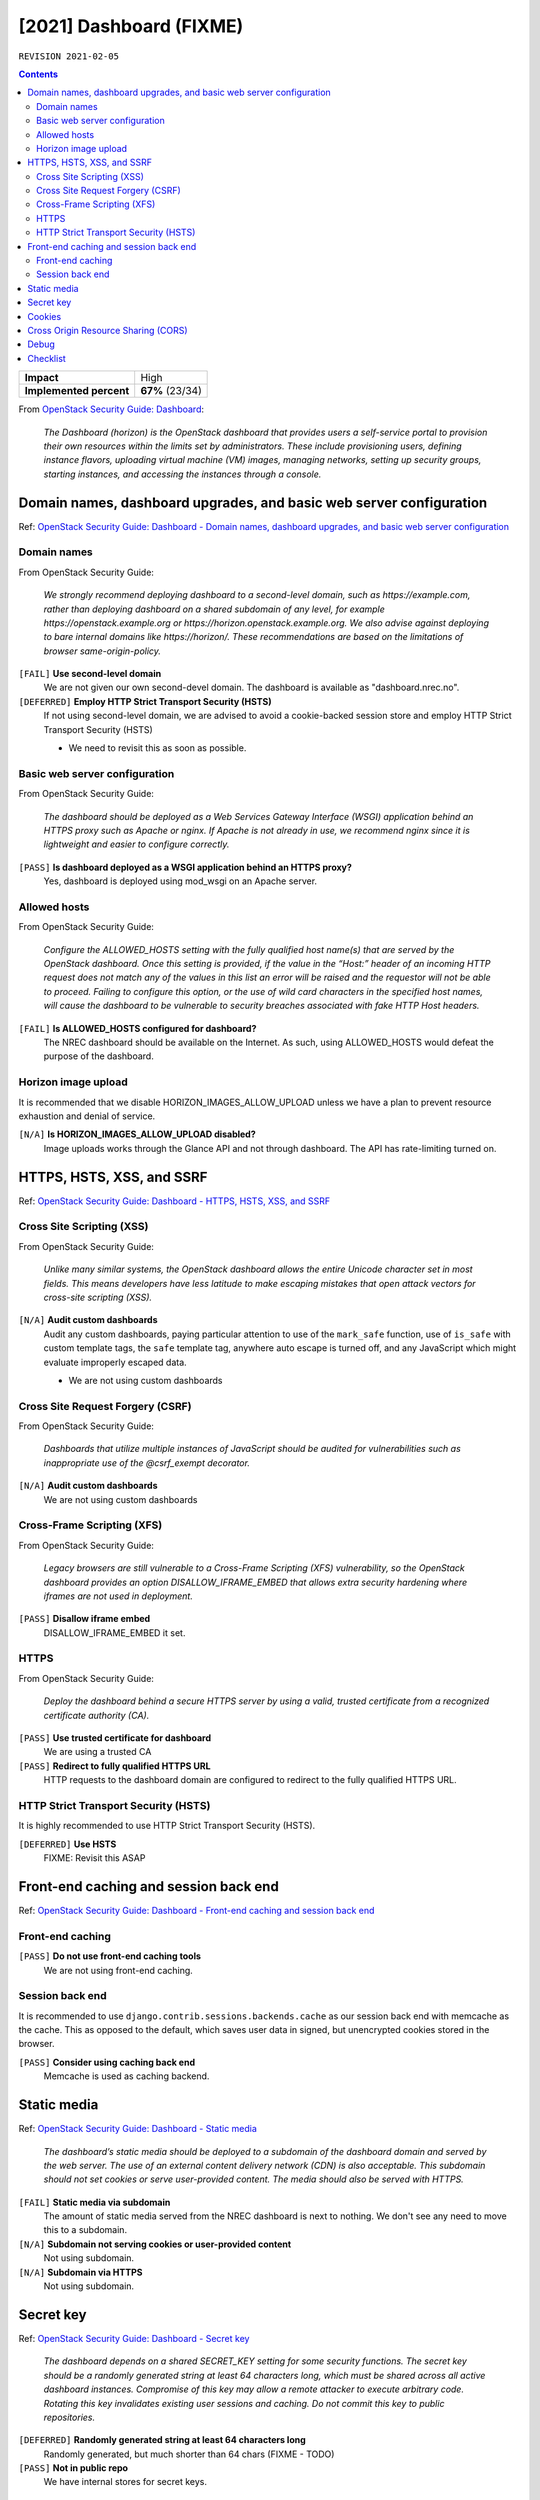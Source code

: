 .. |date| date::

[2021] Dashboard (FIXME)
========================

``REVISION 2021-02-05``

.. contents::

.. _OpenStack Security Guide\: Dashboard: http://docs.openstack.org/security-guide/dashboard.html

+-------------------------+---------------------+
| **Impact**              | High                |
+-------------------------+---------------------+
| **Implemented percent** | **67%** (23/34)     |
+-------------------------+---------------------+

From `OpenStack Security Guide\: Dashboard`_:

  *The Dashboard (horizon) is the OpenStack dashboard that provides
  users a self-service portal to provision their own resources within
  the limits set by administrators. These include provisioning users,
  defining instance flavors, uploading virtual machine (VM) images,
  managing networks, setting up security groups, starting instances,
  and accessing the instances through a console.*


Domain names, dashboard upgrades, and basic web server configuration
--------------------------------------------------------------------

.. _OpenStack Security Guide\: Dashboard - Domain names, dashboard upgrades, and basic web server configuration: http://docs.openstack.org/security-guide/dashboard/domains-dashboard-upgrades-basic-web-server-configuration.html

Ref: `OpenStack Security Guide\: Dashboard - Domain names, dashboard upgrades, and basic web server configuration`_

Domain names
~~~~~~~~~~~~

From OpenStack Security Guide:

  *We strongly recommend deploying dashboard to a second-level domain,
  such as https://example.com, rather than deploying dashboard on
  a shared subdomain of any level, for example
  https://openstack.example.org or
  https://horizon.openstack.example.org. We also advise against
  deploying to bare internal domains like https://horizon/. These
  recommendations are based on the limitations of browser
  same-origin-policy.*

``[FAIL]`` **Use second-level domain**
  We are not given our own second-devel domain. The dashboard is
  available as "dashboard.nrec.no".

``[DEFERRED]`` **Employ HTTP Strict Transport Security (HSTS)**
  If not using second-level domain, we are advised to avoid a
  cookie-backed session store and employ HTTP Strict Transport
  Security (HSTS)

  * We need to revisit this as soon as possible.


Basic web server configuration
~~~~~~~~~~~~~~~~~~~~~~~~~~~~~~

From OpenStack Security Guide:

  *The dashboard should be deployed as a Web Services Gateway Interface
  (WSGI) application behind an HTTPS proxy such as Apache or nginx. If
  Apache is not already in use, we recommend nginx since it is
  lightweight and easier to configure correctly.*

``[PASS]`` **Is dashboard deployed as a WSGI application behind an HTTPS proxy?**
  Yes, dashboard is deployed using mod_wsgi on an Apache server.


Allowed hosts
~~~~~~~~~~~~~

From OpenStack Security Guide:

  *Configure the ALLOWED_HOSTS setting with the fully qualified host
  name(s) that are served by the OpenStack dashboard. Once this
  setting is provided, if the value in the “Host:” header of an
  incoming HTTP request does not match any of the values in this list
  an error will be raised and the requestor will not be able to
  proceed. Failing to configure this option, or the use of wild card
  characters in the specified host names, will cause the dashboard to
  be vulnerable to security breaches associated with fake HTTP Host
  headers.*

``[FAIL]`` **Is ALLOWED_HOSTS configured for dashboard?**
  The NREC dashboard should be available on the Internet. As such,
  using ALLOWED_HOSTS would defeat the purpose of the dashboard.


Horizon image upload
~~~~~~~~~~~~~~~~~~~~

It is recommended that we disable HORIZON_IMAGES_ALLOW_UPLOAD unless
we have a plan to prevent resource exhaustion and denial of service.

``[N/A]`` **Is HORIZON_IMAGES_ALLOW_UPLOAD disabled?**
  Image uploads works through the Glance API and not through
  dashboard. The API has rate-limiting turned on.


HTTPS, HSTS, XSS, and SSRF
--------------------------

.. _OpenStack Security Guide\: Dashboard - HTTPS, HSTS, XSS, and SSRF: http://docs.openstack.org/security-guide/dashboard/https-hsts-xss-ssrf.html

Ref: `OpenStack Security Guide\: Dashboard - HTTPS, HSTS, XSS, and SSRF`_


Cross Site Scripting (XSS)
~~~~~~~~~~~~~~~~~~~~~~~~~~

From OpenStack Security Guide:

  *Unlike many similar systems, the OpenStack dashboard allows the
  entire Unicode character set in most fields. This means developers
  have less latitude to make escaping mistakes that open attack
  vectors for cross-site scripting (XSS).*

``[N/A]`` **Audit custom dashboards**
  Audit any custom dashboards, paying particular attention to use of
  the ``mark_safe`` function, use of ``is_safe`` with custom template
  tags, the ``safe`` template tag, anywhere auto escape is turned off,
  and any JavaScript which might evaluate improperly escaped data.

  * We are not using custom dashboards

Cross Site Request Forgery (CSRF)
~~~~~~~~~~~~~~~~~~~~~~~~~~~~~~~~~

From OpenStack Security Guide:

  *Dashboards that utilize multiple instances of JavaScript should be
  audited for vulnerabilities such as inappropriate use of the
  @csrf_exempt decorator.*

``[N/A]`` **Audit custom dashboards**
  We are not using custom dashboards


Cross-Frame Scripting (XFS)
~~~~~~~~~~~~~~~~~~~~~~~~~~~

From OpenStack Security Guide:

  *Legacy browsers are still vulnerable to a Cross-Frame Scripting
  (XFS) vulnerability, so the OpenStack dashboard provides an option
  DISALLOW_IFRAME_EMBED that allows extra security hardening where
  iframes are not used in deployment.*

``[PASS]`` **Disallow iframe embed**
  DISALLOW_IFRAME_EMBED it set.


HTTPS
~~~~~

From OpenStack Security Guide:

  *Deploy the dashboard behind a secure HTTPS server by using a valid,
  trusted certificate from a recognized certificate authority (CA).*

``[PASS]`` **Use trusted certificate for dashboard**
  We are using a trusted CA

``[PASS]`` **Redirect to fully qualified HTTPS URL**
  HTTP requests to the dashboard domain are configured to redirect to
  the fully qualified HTTPS URL.


HTTP Strict Transport Security (HSTS)
~~~~~~~~~~~~~~~~~~~~~~~~~~~~~~~~~~~~~

It is highly recommended to use HTTP Strict Transport Security (HSTS).

``[DEFERRED]`` **Use HSTS**
  FIXME: Revisit this ASAP


Front-end caching and session back end
--------------------------------------

.. _OpenStack Security Guide\: Dashboard - Front-end caching and session back end: http://docs.openstack.org/security-guide/dashboard/front-end-caching-session-back-end.html

Ref: `OpenStack Security Guide\: Dashboard - Front-end caching and session back end`_

Front-end caching
~~~~~~~~~~~~~~~~~

``[PASS]`` **Do not use front-end caching tools**
  We are not using front-end caching.

Session back end
~~~~~~~~~~~~~~~~

It is recommended to use ``django.contrib.sessions.backends.cache`` as
our session back end with memcache as the cache. This as opposed to
the default, which saves user data in signed, but unencrypted cookies
stored in the browser.

``[PASS]`` **Consider using caching back end**
  Memcache is used as caching backend.


Static media
------------

.. _OpenStack Security Guide\: Dashboard - Static media: http://docs.openstack.org/security-guide/dashboard/static-media.html

Ref: `OpenStack Security Guide\: Dashboard - Static media`_

  *The dashboard’s static media should be deployed to a subdomain of
  the dashboard domain and served by the web server. The use of an
  external content delivery network (CDN) is also acceptable. This
  subdomain should not set cookies or serve user-provided content. The
  media should also be served with HTTPS.*

``[FAIL]`` **Static media via subdomain**
  The amount of static media served from the NREC dashboard is next to
  nothing. We don't see any need to move this to a subdomain.

``[N/A]`` **Subdomain not serving cookies or user-provided content**
  Not using subdomain.

``[N/A]`` **Subdomain via HTTPS**
  Not using subdomain.


Secret key
----------

.. _OpenStack Security Guide\: Dashboard - Secret key: http://docs.openstack.org/security-guide/dashboard/secret-key.html

Ref: `OpenStack Security Guide\: Dashboard - Secret key`_

  *The dashboard depends on a shared SECRET_KEY setting for some
  security functions. The secret key should be a randomly generated
  string at least 64 characters long, which must be shared across all
  active dashboard instances. Compromise of this key may allow a
  remote attacker to execute arbitrary code. Rotating this key
  invalidates existing user sessions and caching. Do not commit this
  key to public repositories.*

``[DEFERRED]`` **Randomly generated string at least 64 characters long**
  Randomly generated, but much shorter than 64 chars (FIXME - TODO)

``[PASS]`` **Not in public repo**
  We have internal stores for secret keys.


Cookies
-------

.. _OpenStack Security Guide\: Dashboard - Cookies: http://docs.openstack.org/security-guide/dashboard/cookies.html

Ref: `OpenStack Security Guide\: Dashboard - Cookies`_

``[PASS]`` **Session cookies should be set to HTTPONLY**
  Configured in /etc/openstack-dashboard/local_settings::

    OPENSTACK_SESSION_COOKIE_HTTPONLY = True

``[PASS]`` **Never configure CSRF or session cookies to have a wild card domain with a leading dot**
  Configured in /etc/openstack-dashboard/local_settings::

    CSRF_COOKIE_SECURE = True

``[PASS]`` **Horizon’s session and CSRF cookie should be secured when deployed with HTTPS**
  Configured in /etc/openstack-dashboard/local_settings::

    SESSION_COOKIE_SECURE = True


Cross Origin Resource Sharing (CORS)
------------------------------------

.. _OpenStack Security Guide\: Dashboard - Cross Origin Resource Sharing (CORS): http://docs.openstack.org/security-guide/dashboard/cross-origin-resource-sharing-cors.html

Ref: `OpenStack Security Guide\: Dashboard - Cross Origin Resource Sharing (CORS)`_

  *Configure your web server to send a restrictive CORS header with
  each response, allowing only the dashboard domain and protocol*

``[DEFERRED]`` **Restrictive CORS header**
  FIXME - TODO


Debug
-----

It is recommended to set debug to false in production environments.

``[PASS]`` **Disable the debug flag**
  Configured in /etc/openstack-dashboard/local_settings::

    DEBUG = False


Checklist
---------

.. _OpenStack Security Guide\: Dashboard - Checklist: http://docs.openstack.org/security-guide/dashboard/checklist.html

Ref: `OpenStack Security Guide\: Dashboard - Checklist`_

See the above link for info about these checks.

``[FAIL]`` **Check-Dashboard-01: Is user/group of config files set to root/horizon?**
  The "horizon" group does not exist in our case, we're using the
  group "apache". The local_settings file has user/group "apache
  apache" (FIXME - TODO)::

    # ls -l /etc/openstack-dashboard/local_settings
    -rw-r-----. 1 apache apache 32004 Dec  3 13:21 /etc/openstack-dashboard/local_settings

``[PASS]`` **Check-Dashboard-02: Are strict permissions set for horizon configuration files?**
  The "horizon" group does not exist in our case, we're using the
  group "apache". The local_settings file has mode 0640::

    # ls -l /etc/openstack-dashboard/local_settings
    -rw-r-----. 1 apache apache 32004 Dec  3 13:21 /etc/openstack-dashboard/local_settings

``[PASS]`` **Check-Dashboard-03: Is DISALLOW_IFRAME_EMBED parameter set to True?**
  Yes.
    
``[PASS]`` **Check-Dashboard-04: Is CSRF_COOKIE_SECURE parameter set to True?**
  Yes

``[PASS]`` **Check-Dashboard-05: Is SESSION_COOKIE_SECURE parameter set to True?**
  Yes

``[PASS]`` **Check-Dashboard-06: Is SESSION_COOKIE_HTTPONLY parameter set to True?**
  Yes

``[PASS]`` **Check-Dashboard-07: Is PASSWORD_AUTOCOMPLETE set to False?**
  Yes

``[PASS]`` **Check-Dashboard-08: Is DISABLE_PASSWORD_REVEAL set to True?**
  Yes

``[PASS]`` **Check-Dashboard-09: Is ENFORCE_PASSWORD_CHECK set to True?**
  Yes

``[N/A]`` **Check-Dashboard-10: Is PASSWORD_VALIDATOR configured?**
  We use external authentication

``[FAIL]`` **Check-Dashboard-11: Is SECURE_PROXY_SSL_HEADER configured?**
  FIXME - TODO
